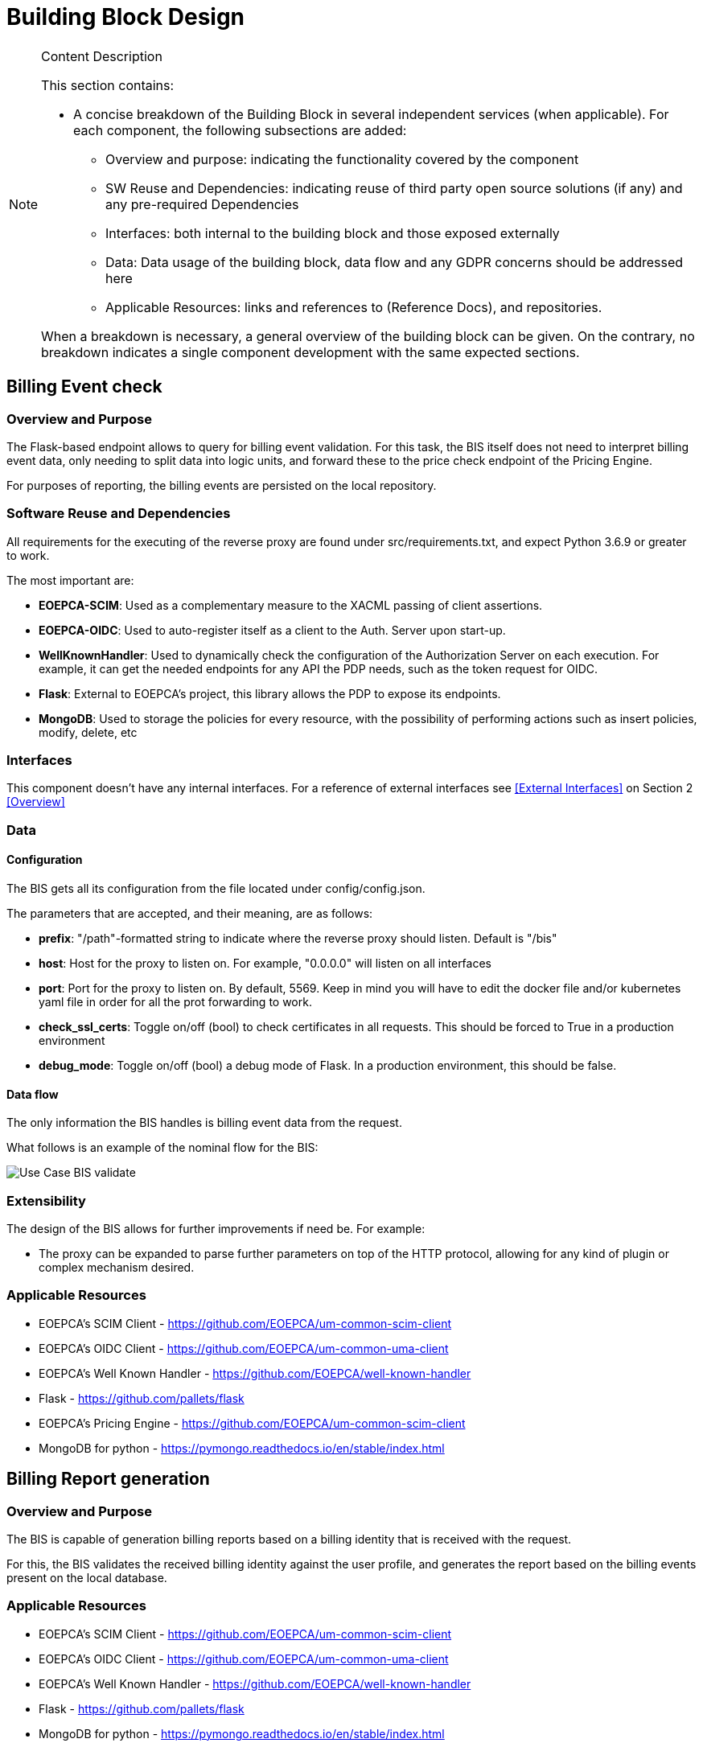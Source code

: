 [[mainDesign]]
= Building Block Design

[NOTE]
.Content Description
================================
This section contains:

* A concise breakdown of the Building Block in several independent services (when applicable). For each component, the following subsections are added:
** Overview and purpose: indicating the functionality covered by the component
** SW Reuse and Dependencies: indicating reuse of third party open source solutions (if any) and any pre-required Dependencies
** Interfaces: both internal to the building block and those exposed externally
** Data: Data usage of the building block, data flow and any GDPR concerns should be addressed here
** Applicable Resources: links and references to (Reference Docs), and repositories.

When a breakdown is necessary, a general overview of the building block can be given. On the contrary, no breakdown indicates a single component development with the same expected sections.

================================


== Billing Event check

=== Overview and Purpose
The Flask-based endpoint allows to query for billing event validation. For this task, the BIS itself does not need to interpret billing event data, only needing to split data into logic units, and forward these to the price check endpoint of the Pricing Engine.

For purposes of reporting, the billing events are persisted on the local repository.

=== Software Reuse and Dependencies

All requirements for the executing of the reverse proxy are found under src/requirements.txt, and expect Python 3.6.9 or greater to work.

The most important are:

* **EOEPCA-SCIM**: Used as a complementary measure to the XACML passing of client assertions.
* **EOEPCA-OIDC**: Used to auto-register itself as a client to the Auth. Server upon start-up.
* **WellKnownHandler**: Used to dynamically check the configuration of the Authorization Server on each execution. For example, it can get the needed endpoints for any API the PDP needs, such as the token request for OIDC.
* **Flask**: External to EOEPCA's project, this library allows the PDP to expose its endpoints.
* **MongoDB**: Used to storage the policies for every resource, with the possibility of performing actions such as insert policies, modify, delete, etc

=== Interfaces

This component doesn't have any internal interfaces. For a reference of external interfaces see <<External Interfaces>> on Section 2 <<Overview>>

=== Data

==== Configuration

The BIS gets all its configuration from the file located under config/config.json.

The parameters that are accepted, and their meaning, are as follows:

- **prefix**: "/path"-formatted string to indicate where the reverse proxy should listen. Default is "/bis"

- **host**: Host for the proxy to listen on. For example, "0.0.0.0" will listen on all interfaces

- **port**: Port for the proxy to listen on. By default, 5569. Keep in mind you will have to edit the docker file and/or kubernetes yaml file in order for all the prot forwarding to work.

- **check_ssl_certs**: Toggle on/off (bool) to check certificates in all requests. This should be forced to True in a production environment

- **debug_mode**: Toggle on/off (bool) a debug mode of Flask. In a production environment, this should be false.

==== Data flow

The only information the BIS handles is billing event data from the request.

What follows is an example of the nominal flow for the BIS:

image::../images/Use_Case_BIS_validate.png[top=5%, align=right, pdfwidth=6.5in]

=== Extensibility

The design of the BIS allows for further improvements if need be. For example:

- The proxy can be expanded to parse further parameters on top of the HTTP protocol, allowing for any kind of plugin or complex mechanism desired.

=== Applicable Resources

* EOEPCA's SCIM Client - https://github.com/EOEPCA/um-common-scim-client
* EOEPCA's OIDC Client - https://github.com/EOEPCA/um-common-uma-client
* EOEPCA's Well Known Handler - https://github.com/EOEPCA/well-known-handler
* Flask - https://github.com/pallets/flask
* EOEPCA's Pricing Engine - https://github.com/EOEPCA/um-common-scim-client
* MongoDB for python - https://pymongo.readthedocs.io/en/stable/index.html

== Billing Report generation
=== Overview and Purpose
The BIS is capable of generation billing reports based on a billing identity that is received with the request.

For this, the BIS validates the received billing identity against the user profile, and generates the report based on the billing events present on the local database.

=== Applicable Resources

* EOEPCA's SCIM Client - https://github.com/EOEPCA/um-common-scim-client
* EOEPCA's OIDC Client - https://github.com/EOEPCA/um-common-uma-client
* EOEPCA's Well Known Handler - https://github.com/EOEPCA/well-known-handler
* Flask - https://github.com/pallets/flask
* MongoDB for python - https://pymongo.readthedocs.io/en/stable/index.html

=== Interfaces

This component doesn't have any internal interfaces. For a reference of external interfaces see <<External Interfaces>> on Section 2 <<Overview>>

=== Data

==== Data flow

The BIS handles the received billing identity and auth token to verify association between user and identity..

What follows is an example of the nominal flow for the BIS:

image::../images/Use_Case_BIS_report.png[top=5%, align=right, pdfwidth=6.5in]

== Billing Event Repository
=== Overview and Purpose
It is the database based on MongoDB where the billing events are stored and queried for billing report generation.

Included with the BIS there is a script at the source path that performs queries against a Mongo Database. The main purpose of this script is to reduce the usage of RAM when registering an event locally and when querying for its content.
It is developed to generate a database called 'billing_db' in case it does not exist. The collection used for the storage of the documents is called 'events'.
The main functionalities are:

* **Insert event**: Will generate a document with the event data received as input. Each event shall be unique, and no update actions are available. The main parameters of the policy would be an auto-generated id provided by mongo which identify each document in the database, the billing identity of the event, and the event data itself. This would be mandatory parameters in order to perform other kind of queries.
* **Get event from billing identity**: Finds all event data that matches a billing identity. Returns a list of events in json format.
* **Delete event**: Will receive an entry id and will find and delete the matched document
* **Delete event by billing identity**: Will receive a billing identity and clear the database of all matching events

This script is manipulated by the API.

=== Software Reuse and Dependencies

At the moment the usage is mainly for event storage and report generation.

=== Data flow

Any data is managed internally, without outside access.


=== Applicable Resources

* MongoDB image from DockerHub - https://hub.docker.com/_/mongo
